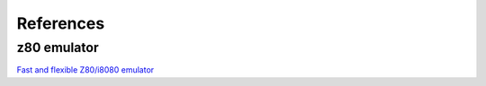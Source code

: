 
.. _references:

References
==========

z80 emulator
^^^^^^^^^^^^

`Fast and flexible Z80/i8080 emulator <https://github.com/kosarev/z80>`_
